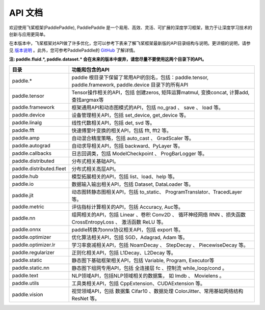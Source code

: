 ==================
API 文档
==================

欢迎使用飞桨框架(PaddlePaddle), PaddlePaddle 是一个易用、高效、灵活、可扩展的深度学习框架，致力于让深度学习技术的创新与应用更简单。

在本版本中，飞桨框架对API做了许多优化，您可以参考下表来了解飞桨框架最新版的API目录结构与说明。更详细的说明，请参见 `版本说明 <../release_note_cn.html>`_ 。此外，您可参考PaddlePaddle的 `GitHub <https://github.com/PaddlePaddle/Paddle>`_ 了解详情。

**注: paddle.fluid.\*, paddle.dataset.\* 会在未来的版本中废弃，请您尽量不要使用这两个目录下的API。**

+-------------------------------+-------------------------------------------------------+
| 目录                          | 功能和包含的API                                       |
+===============================+=======================================================+
| paddle.\*                     | paddle                                                |
|                               | 根目录下保留了常用API的别名，包括：paddle.tensor,     |
|                               | paddle.framework, paddle.device 目录下的所有API       |
+-------------------------------+-------------------------------------------------------+
| paddle.tensor                 | Tensor操作相关的API，包括 创建zeros,                  |
|                               | 矩阵运算matmul, 变换concat, 计算add, 查找argmax等     |
+-------------------------------+-------------------------------------------------------+
| paddle.framework              | 框架通用API和动态图模式的API，包括 no_grad 、         |
|                               | save 、 load 等。                                     |
+-------------------------------+-------------------------------------------------------+
| paddle.device                 | 设备管理相关API，包括 set_device, get_device 等。     |
+-------------------------------+-------------------------------------------------------+
| paddle.linalg                 | 线性代数相关API，包括 det, svd 等。                   |
+-------------------------------+-------------------------------------------------------+
| paddle.fft                    | 快速傅里叶变换的相关API，包括 fft, fft2 等。          |
+-------------------------------+-------------------------------------------------------+
| paddle.amp                    | 自动混合精度策略，包括 auto_cast 、                   |
|                               | GradScaler 等。                                       |
+-------------------------------+-------------------------------------------------------+
| paddle.autograd               | 自动求导相关API，包括 backward、PyLayer 等。          |
+-------------------------------+-------------------------------------------------------+
| paddle.callbacks              | 日志回调类，包括 ModelCheckpoint 、                   |
|                               | ProgBarLogger 等。                                    |
+-------------------------------+-------------------------------------------------------+
| paddle.distributed            | 分布式相关基础API。                                   |
+-------------------------------+-------------------------------------------------------+
| paddle.distributed.fleet      | 分布式相关高层API。                                   |
+-------------------------------+-------------------------------------------------------+
| paddle.hub                    | 模型拓展相关的API，包括 list、load、help 等。         |
+-------------------------------+-------------------------------------------------------+
| paddle.io                     | 数据输入输出相关API，包括 Dataset, DataLoader 等。    |
+-------------------------------+-------------------------------------------------------+
| paddle.jit                    | 动态图转静态图相关API，包括 to_static、               |
|                               | ProgramTranslator、TracedLayer 等。                   |
+-------------------------------+-------------------------------------------------------+
| paddle.metric                 | 评估指标计算相关的API，包括 Accuracy, Auc等。         |
+-------------------------------+-------------------------------------------------------+
| paddle.nn                     | 组网相关的API，包括 Linear 、卷积 Conv2D 、           |
|                               | 循环神经网络 RNN 、损失函数 CrossEntropyLoss 、       |
|                               | 激活函数 ReLU 等。                                    |
+-------------------------------+-------------------------------------------------------+
| paddle.onnx                   | paddle转换为onnx协议相关API，包括 export 等。         |
+-------------------------------+-------------------------------------------------------+
| paddle.optimizer              | 优化算法相关API，包括 SGD，Adagrad, Adam 等。         |
+-------------------------------+-------------------------------------------------------+
| paddle.optimizer.lr           | 学习率衰减相关API，包括 NoamDecay 、 StepDecay 、     |
|                               | PiecewiseDecay 等。                                   |
+-------------------------------+-------------------------------------------------------+
| paddle.regularizer            | 正则化相关API，包括 L1Decay、L2Decay 等。             |
+-------------------------------+-------------------------------------------------------+
| paddle.static                 | 静态图下基础框架相关API，包括 Variable, Program,      |
|                               | Executor等                                            |
+-------------------------------+-------------------------------------------------------+
| paddle.static.nn              | 静态图下组网专用API，包括 全连接层 fc 、控制流        |
|                               | while_loop/cond 。                                    |
+-------------------------------+-------------------------------------------------------+
| paddle.text                   | NLP领域API，包括NLP领域相关的数据集，                 |
|                               | 如 Imdb 、 Movielens 。                               |
+-------------------------------+-------------------------------------------------------+
| paddle.utils                  | 工具类相关API，包括  CppExtension、CUDAExtension 等。 |
+-------------------------------+-------------------------------------------------------+
| paddle.vision                 | 视觉领域API，包括 数据集 Cifar10 、数据处理           |
|                               | ColorJitter、常用基础网络结构 ResNet 等。             |
+-------------------------------+-------------------------------------------------------+
